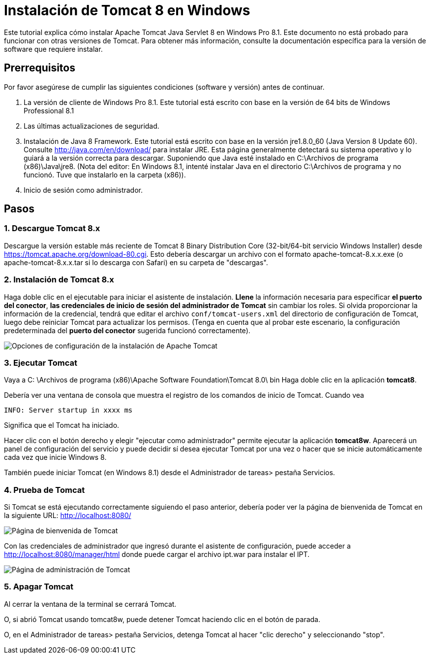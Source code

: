 = Instalación de Tomcat 8 en Windows

Este tutorial explica cómo instalar Apache Tomcat Java Servlet 8 en Windows Pro 8.1. Este documento no está probado para funcionar con otras versiones de Tomcat. Para obtener más información, consulte la documentación específica para la versión de software que requiere instalar.

== Prerrequisitos
Por favor asegúrese de cumplir las siguientes condiciones (software y versión) antes de continuar.

. La versión de cliente de Windows Pro 8.1. Este tutorial está escrito con base en la versión de 64 bits de Windows Professional 8.1
. Las últimas actualizaciones de seguridad.
. Instalación de Java 8 Framework. Este tutorial está escrito con base en la versión jre1.8.0_60 (Java Version 8 Update 60). Consulte http://java.com/en/download/ para instalar JRE. Esta página generalmente detectará su sistema operativo y lo guiará a la versión correcta para descargar. Suponiendo que Java esté instalado en C:\Archivos de programa (x86)\Java\jre8. (Nota del editor: En Windows 8.1, intenté instalar Java en el directorio C:\Archivos de programa y no funcionó. Tuve que instalarlo en la carpeta (x86)).
. Inicio de sesión como administrador.

== Pasos

=== 1. Descargue Tomcat 8.x

Descargue la versión estable más reciente de Tomcat 8 Binary Distribution Core (32-bit/64-bit servicio Windows Installer) desde https://tomcat.apache.org/download-80.cgi. Esto debería descargar un archivo con el formato apache-tomcat-8.x.x.exe (o apache-tomcat-8.x.x.tar si lo descarga con Safari) en su carpeta de "descargas".

=== 2. Instalación de Tomcat 8.x

Haga doble clic en el ejecutable para iniciar el asistente de instalación. *Llene* la información necesaria para especificar *el puerto del conector*, *las credenciales de inicio de sesión del administrador de Tomcat* sin cambiar los roles. Si olvida proporcionar la información de la credencial, tendrá que editar el archivo `conf/tomcat-users.xml` del directorio de configuración de Tomcat, luego debe reiniciar Tomcat para actualizar los permisos. (Tenga en cuenta que al probar este escenario, la configuración predeterminada del *puerto del conector* sugerida funcionó correctamente).

image::screenshots/Capturetomcat1.JPG["Opciones de configuración de la instalación de Apache Tomcat "]

=== 3. Ejecutar Tomcat

Vaya a C: \Archivos de programa (x86)\Apache Software Foundation\Tomcat 8.0\ bin Haga doble clic en la aplicación *tomcat8*.

Debería ver una ventana de consola que muestra el registro de los comandos de inicio de Tomcat. Cuando vea

----
INFO: Server startup in xxxx ms
----

Significa que el Tomcat ha iniciado.

Hacer clic con el botón derecho y elegir "ejecutar como administrador" permite ejecutar la aplicación *tomcat8w*. Aparecerá un panel de configuración del servicio y puede decidir sí desea ejecutar Tomcat por una vez o hacer que se inicie automáticamente cada vez que inicie Windows 8.

También puede iniciar Tomcat (en Windows 8.1) desde el Administrador de tareas> pestaña Servicios.

=== 4. Prueba de Tomcat
Si Tomcat se está ejecutando correctamente siguiendo el paso anterior, debería poder ver la página de bienvenida de Tomcat en la siguiente URL: http://localhost:8080/

image::screenshots/Capturetomcat2.JPG["Página de bienvenida de Tomcat"]

Con las credenciales de administrador que ingresó durante el asistente de configuración, puede acceder a http://localhost:8080/manager/html donde puede cargar el archivo ipt.war para instalar el IPT.

image::screenshots/Capturetomcat4.JPG["Página de administración de Tomcat"]

=== 5. Apagar Tomcat

Al cerrar la ventana de la terminal se cerrará Tomcat.

O, si abrió Tomcat usando tomcat8w, puede detener Tomcat haciendo clic en el botón de parada.

O, en el Administrador de tareas> pestaña Servicios, detenga Tomcat al hacer "clic derecho" y seleccionando "stop".
